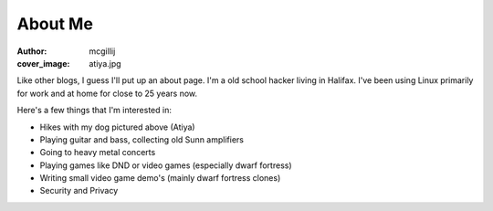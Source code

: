 About Me
########
:author: mcgillij
:cover_image: atiya.jpg

Like other blogs, I guess I'll put up an about page. I'm a old school hacker living in Halifax. I've been using Linux primarily for work and at home for close to 25 years now.

Here's a few things that I'm interested in:

- Hikes with my dog pictured above (Atiya)
- Playing guitar and bass, collecting old Sunn amplifiers
- Going to heavy metal concerts
- Playing games like DND or video games (especially dwarf fortress)
- Writing small video game demo's (mainly dwarf fortress clones)
- Security and Privacy
